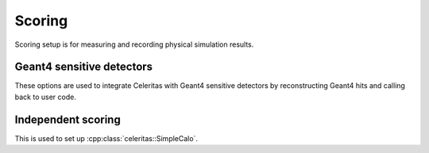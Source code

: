 .. Copyright Celeritas contributors: see top-level COPYRIGHT file for details
.. SPDX-License-Identifier: CC-BY-4.0

.. _inp_scoring:

Scoring
=======

Scoring setup is for measuring and recording physical simulation results.

.. doxygenstruct:: celeritas::inp::Scoring
   :members:
   :no-link:


Geant4 sensitive detectors
--------------------------

These options are used to integrate Celeritas with Geant4 sensitive detectors
by reconstructing Geant4 hits and calling back to user code.

.. doxygenstruct:: celeritas::inp::GeantSd
   :members:
   :no-link:

.. doxygenstruct:: celeritas::inp::GeantSdStepPointAttributes
   :members:
   :no-link:


Independent scoring
-------------------

This is used to set up :cpp:class:`celeritas::SimpleCalo`.

.. doxygenstruct:: celeritas::inp::SimpleCalo
   :members:
   :no-link:
